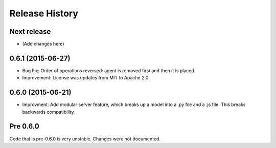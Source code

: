 .. :changelog:

Release History
---------------

Next release
++++++++++++++++++

* (Add changes here)

0.6.1 (2015-06-27)
++++++++++++++++++

* Bug Fix: Order of operations reversed: agent is removed first and then it is placed.
* Improvement: License was updates from MIT to Apache 2.0.

0.6.0 (2015-06-21)
++++++++++++++++++

* Improvment: Add modular server feature, which breaks up a model into a .py file and a .js file. This breaks backwards compatibility.

Pre 0.6.0
++++++++++++++++++

Code that is pre-0.6.0 is very unstable. Changes were not documented.
